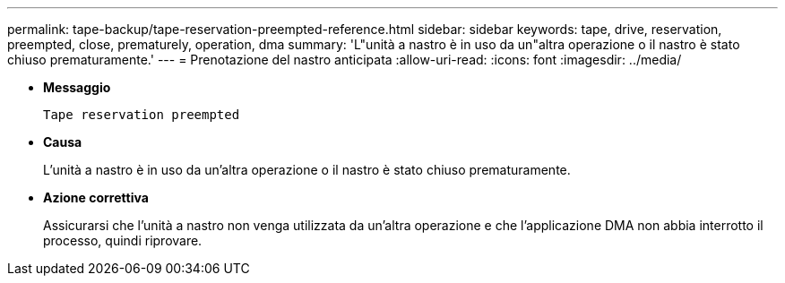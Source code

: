 ---
permalink: tape-backup/tape-reservation-preempted-reference.html 
sidebar: sidebar 
keywords: tape, drive, reservation, preempted, close, prematurely, operation, dma 
summary: 'L"unità a nastro è in uso da un"altra operazione o il nastro è stato chiuso prematuramente.' 
---
= Prenotazione del nastro anticipata
:allow-uri-read: 
:icons: font
:imagesdir: ../media/


* *Messaggio*
+
`Tape reservation preempted`

* *Causa*
+
L'unità a nastro è in uso da un'altra operazione o il nastro è stato chiuso prematuramente.

* *Azione correttiva*
+
Assicurarsi che l'unità a nastro non venga utilizzata da un'altra operazione e che l'applicazione DMA non abbia interrotto il processo, quindi riprovare.


